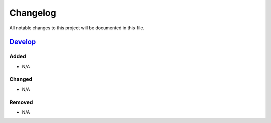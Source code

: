 Changelog
=========

All notable changes to this project will be documented in this file.

Develop_
--------

Added
~~~~~
- N/A

Changed
~~~~~~~
- N/A

Removed
~~~~~~~
- N/A


.. _Develop: https://github.com/levikanwischer/tableaurest/compare/master...develop
